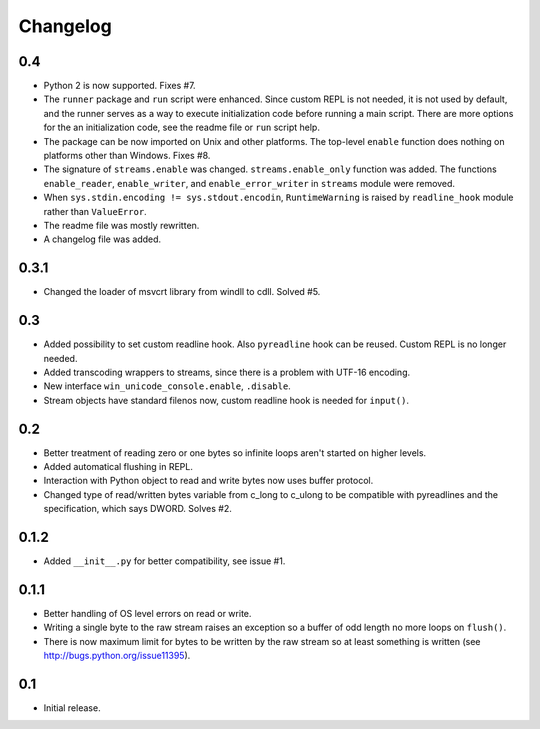 
Changelog
=========

0.4
---

- Python 2 is now supported. Fixes #7.
- The ``runner`` package and ``run`` script were enhanced. Since custom REPL is not needed, it is not used by default, and the runner serves as a way to execute initialization code before running a main script. There are more options for the an initialization code, see the readme file or ``run`` script help.
- The package can be now imported on Unix and other platforms. The top-level ``enable`` function does nothing on platforms other than Windows. Fixes #8.
- The signature of ``streams.enable`` was changed. ``streams.enable_only`` function was added. The functions ``enable_reader``, ``enable_writer``, and ``enable_error_writer`` in ``streams`` module were removed.
- When ``sys.stdin.encoding != sys.stdout.encodin``, ``RuntimeWarning`` is raised by ``readline_hook`` module rather than ``ValueError``.
- The readme file was mostly rewritten.
- A changelog file was added.


0.3.1
-----

- Changed the loader of msvcrt library from windll to cdll. Solved #5.


0.3
---

- Added possibility to set custom readline hook. Also ``pyreadline`` hook can be reused. Custom REPL is no longer needed.
- Added transcoding wrappers to streams, since there is a problem with UTF-16 encoding.
- New interface ``win_unicode_console.enable``, ``.disable``.
- Stream objects have standard filenos now, custom readline hook is needed for ``input()``.


0.2
---

- Better treatment of reading zero or one bytes so infinite loops aren't started on higher levels.
- Added automatical flushing in REPL.
- Interaction with Python object to read and write bytes now uses buffer protocol.
- Changed type of read/written bytes variable from c_long to c_ulong to be compatible with pyreadlines and the specification, which says DWORD. Solves #2.


0.1.2
-----

- Added ``__init__.py`` for better compatibility, see issue #1.


0.1.1
-----

- Better handling of OS level errors on read or write.
- Writing a single byte to the raw stream raises an exception so a buffer of odd length no more loops on ``flush()``.
- There is now maximum limit for bytes to be written by the raw stream so at least something is written (see http://bugs.python.org/issue11395).


0.1
---

- Initial release.
